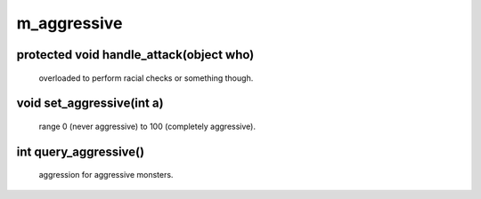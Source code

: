 m_aggressive
============

protected void handle_attack(object who)
----------------------------------------

 overloaded to perform racial checks or something though.

void set_aggressive(int a)
--------------------------

 range 0 (never aggressive) to 100 (completely aggressive).

int query_aggressive()
----------------------

 aggression for aggressive monsters.